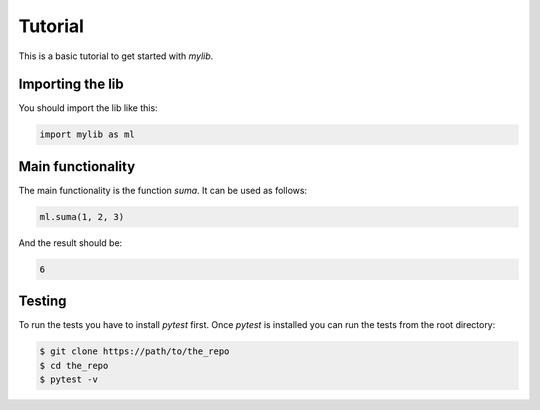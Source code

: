 ========
Tutorial
========

This is a basic tutorial to get started with `mylib`.

Importing the lib
-----------------

You should import the lib like this:

.. code-block:: python

    import mylib as ml

Main functionality
------------------

The main functionality is the function `suma`. It can be used as follows:

.. code-block:: python

    ml.suma(1, 2, 3)

And the result should be:

.. code-block:: python

    6

Testing
-------

To run the tests you have to install `pytest` first. Once `pytest` is installed
you can run the tests from the root directory:

.. code-block:: bash

    $ git clone https://path/to/the_repo
    $ cd the_repo
    $ pytest -v
